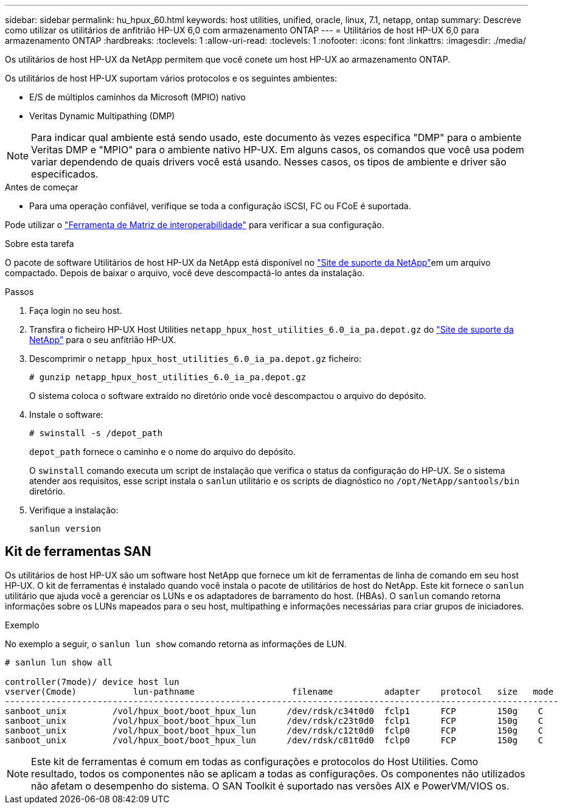 ---
sidebar: sidebar 
permalink: hu_hpux_60.html 
keywords: host utilities, unified, oracle, linux, 7.1, netapp, ontap 
summary: Descreve como utilizar os utilitários de anfitrião HP-UX 6,0 com armazenamento ONTAP 
---
= Utilitários de host HP-UX 6,0 para armazenamento ONTAP
:hardbreaks:
:toclevels: 1
:allow-uri-read: 
:toclevels: 1
:nofooter: 
:icons: font
:linkattrs: 
:imagesdir: ./media/


[role="lead"]
Os utilitários de host HP-UX da NetApp permitem que você conete um host HP-UX ao armazenamento ONTAP.

Os utilitários de host HP-UX suportam vários protocolos e os seguintes ambientes:

* E/S de múltiplos caminhos da Microsoft (MPIO) nativo
* Veritas Dynamic Multipathing (DMP)



NOTE: Para indicar qual ambiente está sendo usado, este documento às vezes especifica "DMP" para o ambiente Veritas DMP e "MPIO" para o ambiente nativo HP-UX. Em alguns casos, os comandos que você usa podem variar dependendo de quais drivers você está usando. Nesses casos, os tipos de ambiente e driver são especificados.

.Antes de começar
* Para uma operação confiável, verifique se toda a configuração iSCSI, FC ou FCoE é suportada.


Pode utilizar o link:https://imt.netapp.com/matrix/#welcome["Ferramenta de Matriz de interoperabilidade"^] para verificar a sua configuração.

.Sobre esta tarefa
O pacote de software Utilitários de host HP-UX da NetApp está disponível no link:https://mysupport.netapp.com/site/products/all/details/hostutilities/downloads-tab/download/61343/6.0/downloads["Site de suporte da NetApp"^]em um arquivo compactado. Depois de baixar o arquivo, você deve descompactá-lo antes da instalação.

.Passos
. Faça login no seu host.
. Transfira o ficheiro HP-UX Host Utilities `netapp_hpux_host_utilities_6.0_ia_pa.depot.gz` do link:https://mysupport.netapp.com/site/["Site de suporte da NetApp"^] para o seu anfitrião HP-UX.
. Descomprimir o `netapp_hpux_host_utilities_6.0_ia_pa.depot.gz` ficheiro:
+
`# gunzip netapp_hpux_host_utilities_6.0_ia_pa.depot.gz`

+
O sistema coloca o software extraído no diretório onde você descompactou o arquivo do depósito.

. Instale o software:
+
`# swinstall -s /depot_path`

+
`depot_path` fornece o caminho e o nome do arquivo do depósito.

+
O `swinstall` comando executa um script de instalação que verifica o status da configuração do HP-UX. Se o sistema atender aos requisitos, esse script instala o `sanlun` utilitário e os scripts de diagnóstico no `/opt/NetApp/santools/bin` diretório.

. Verifique a instalação:
+
`sanlun version`





== Kit de ferramentas SAN

Os utilitários de host HP-UX são um software host NetApp que fornece um kit de ferramentas de linha de comando em seu host HP-UX. O kit de ferramentas é instalado quando você instala o pacote de utilitários de host do NetApp. Este kit fornece o `sanlun` utilitário que ajuda você a gerenciar os LUNs e os adaptadores de barramento do host. (HBAs). O `sanlun` comando retorna informações sobre os LUNs mapeados para o seu host, multipathing e informações necessárias para criar grupos de iniciadores.

.Exemplo
No exemplo a seguir, o `sanlun lun show` comando retorna as informações de LUN.

[listing]
----
# sanlun lun show all

controller(7mode)/ device host lun
vserver(Cmode)           lun-pathname                   filename          adapter    protocol   size   mode
------------------------------------------------------------------------------------------------------------
sanboot_unix         /vol/hpux_boot/boot_hpux_lun      /dev/rdsk/c34t0d0  fclp1      FCP        150g    C
sanboot_unix         /vol/hpux_boot/boot_hpux_lun      /dev/rdsk/c23t0d0  fclp1      FCP        150g    C
sanboot_unix         /vol/hpux_boot/boot_hpux_lun      /dev/rdsk/c12t0d0  fclp0      FCP        150g    C
sanboot_unix         /vol/hpux_boot/boot_hpux_lun      /dev/rdsk/c81t0d0  fclp0      FCP        150g    C

----

NOTE: Este kit de ferramentas é comum em todas as configurações e protocolos do Host Utilities. Como resultado, todos os componentes não se aplicam a todas as configurações. Os componentes não utilizados não afetam o desempenho do sistema. O SAN Toolkit é suportado nas versões AIX e PowerVM/VIOS os.
